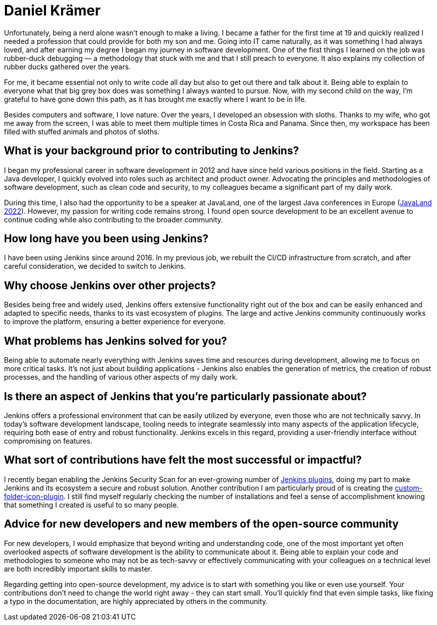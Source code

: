= Daniel Krämer
:page-name: Daniel Krämer
:page-linkedin: daniel-krämer
:page-twitter: strangelookingnerd
:page-github: strangelookingnerd
:page-email: 
:page-image: avatar/daniel-kramer.jpeg
:page-pronouns: 
:page-location: Darmstadt, Germany
:page-firstcommit: 2019
:page-datepublished: 2024-08-27
:page-featured: false
:page-intro: My passion for computers began early, the day my dad brought home a big grey box. I didn't understand anything happening on the screen, but my fascination was born. From then on, I spent more and more time in front of that box, gradually learning what was happening behind the screen. I was (and probably still am) a proud nerd.

Unfortunately, being a nerd alone wasn't enough to make a living. I became a father for the first time at 19 and quickly realized I needed a profession that could provide for both my son and me. Going into IT came naturally, as it was something I had always loved, and after earning my degree I began my journey in software development. One of the first things I learned on the job was rubber-duck debugging — a methodology that stuck with me and that I still preach to everyone. It also explains my collection of rubber ducks gathered over the years.

For me, it became essential not only to write code all day but also to get out there and talk about it. Being able to explain to everyone what that big grey box does was something I always wanted to pursue. Now, with my second child on the way, I'm grateful to have gone down this path, as it has brought me exactly where I want to be in life.

Besides computers and software, I love nature. Over the years, I developed an obsession with sloths. Thanks to my wife, who got me away from the screen, I was able to meet them multiple times in Costa Rica and Panama. Since then, my workspace has been filled with stuffed animals and photos of sloths.


== What is your background prior to contributing to Jenkins?

I began my professional career in software development in 2012 and have since held various positions in the field. Starting as a Java developer, I quickly evolved into roles such as architect and product owner. Advocating the principles and methodologies of software development, such as clean code and security, to my colleagues became a significant part of my daily work.

During this time, I also had the opportunity to be a speaker at JavaLand, one of the largest Java conferences in Europe (link:https://meine.doag.org/events/javaland/2022/agenda/#eventDay.1647298800[JavaLand 2022]). However, my passion for writing code remains strong. I found open source development to be an excellent avenue to continue coding while also contributing to the broader community.


== How long have you been using Jenkins?

I have been using Jenkins since around 2016. In my previous job, we rebuilt the CI/CD infrastructure from scratch, and after careful consideration, we decided to switch to Jenkins.

== Why choose Jenkins over other projects?

Besides being free and widely used, Jenkins offers extensive functionality right out of the box and can be easily enhanced and adapted to specific needs, thanks to its vast ecosystem of plugins. The large and active Jenkins community continuously works to improve the platform, ensuring a better experience for everyone.

== What problems has Jenkins solved for you?

Being able to automate nearly everything with Jenkins saves time and resources during development, allowing me to focus on more critical tasks. It's not just about building applications - Jenkins also enables the generation of metrics, the creation of robust processes, and the handling of various other aspects of my daily work.

== Is there an aspect of Jenkins that you're particularly passionate about?

Jenkins offers a professional environment that can be easily utilized by everyone, even those who are not technically savvy. In today's software development landscape, tooling needs to integrate seamlessly into many aspects of the application lifecycle, requiring both ease of entry and robust functionality. Jenkins excels in this regard, providing a user-friendly interface without compromising on features.

== What sort of contributions have felt the most successful or impactful?

I recently began enabling the Jenkins Security Scan for an ever-growing number of link:https://groups.google.com/g/jenkinsci-dev/c/cxjQWnZ0S58[Jenkins plugins], doing my part to make Jenkins and its ecosystem a secure and robust solution. Another contribution I am particularly proud of is creating the link:https://plugins.jenkins.io/custom-folder-icon/[custom-folder-icon-plugin]. I still find myself regularly checking the number of installations and feel a sense of accomplishment knowing that something I created is useful to so many people.

== Advice for new developers and new members of the open-source community

For new developers, I would emphasize that beyond writing and understanding code, one of the most important yet often overlooked aspects of software development is the ability to communicate about it. Being able to explain your code and methodologies to someone who may not be as tech-savvy or effectively communicating with your colleagues on a technical level are both incredibly important skills to master.

Regarding getting into open-source development, my advice is to start with something you like or even use yourself. Your contributions don't need to change the world right away - they can start small. You'll quickly find that even simple tasks, like fixing a typo in the documentation, are highly appreciated by others in the community.
